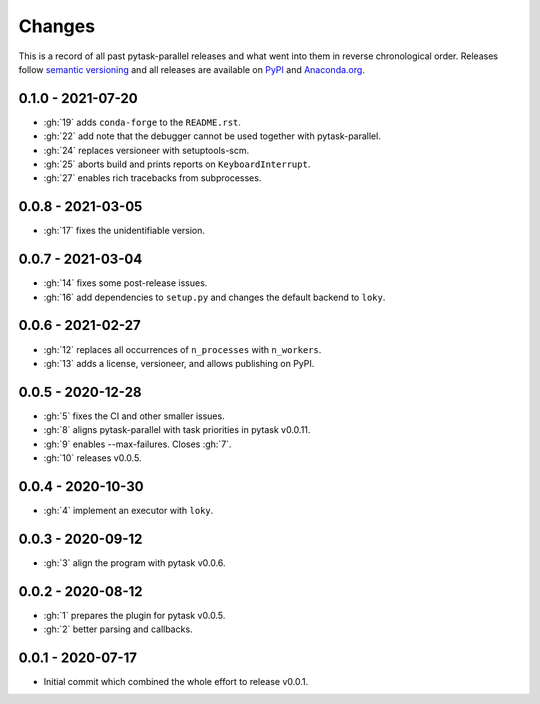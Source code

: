 Changes
=======

This is a record of all past pytask-parallel releases and what went into them in reverse
chronological order. Releases follow `semantic versioning <https://semver.org/>`_ and
all releases are available on `PyPI <https://pypi.org/project/pytask-parallel>`_ and
`Anaconda.org <https://anaconda.org/conda-forge/pytask-parallel>`_.


0.1.0 - 2021-07-20
------------------

- :gh:`19` adds ``conda-forge`` to the ``README.rst``.
- :gh:`22` add note that the debugger cannot be used together with pytask-parallel.
- :gh:`24` replaces versioneer with setuptools-scm.
- :gh:`25` aborts build and prints reports on ``KeyboardInterrupt``.
- :gh:`27` enables rich tracebacks from subprocesses.


0.0.8 - 2021-03-05
------------------

- :gh:`17` fixes the unidentifiable version.


0.0.7 - 2021-03-04
------------------

- :gh:`14` fixes some post-release issues.
- :gh:`16` add dependencies to ``setup.py`` and changes the default backend to ``loky``.


0.0.6 - 2021-02-27
------------------

- :gh:`12` replaces all occurrences of ``n_processes`` with ``n_workers``.
- :gh:`13` adds a license, versioneer, and allows publishing on PyPI.


0.0.5 - 2020-12-28
------------------

- :gh:`5` fixes the CI and other smaller issues.
- :gh:`8` aligns pytask-parallel with task priorities in pytask v0.0.11.
- :gh:`9` enables --max-failures. Closes :gh:`7`.
- :gh:`10` releases v0.0.5.


0.0.4 - 2020-10-30
------------------

- :gh:`4` implement an executor with ``loky``.


0.0.3 - 2020-09-12
------------------

- :gh:`3` align the program with pytask v0.0.6.


0.0.2 - 2020-08-12
------------------

- :gh:`1` prepares the plugin for pytask v0.0.5.
- :gh:`2` better parsing and callbacks.


0.0.1 - 2020-07-17
------------------

- Initial commit which combined the whole effort to release v0.0.1.
